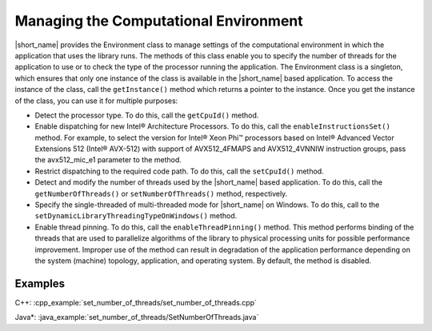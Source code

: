 .. ******************************************************************************
.. * Copyright 2019-2021 Intel Corporation
.. *
.. * Licensed under the Apache License, Version 2.0 (the "License");
.. * you may not use this file except in compliance with the License.
.. * You may obtain a copy of the License at
.. *
.. *     http://www.apache.org/licenses/LICENSE-2.0
.. *
.. * Unless required by applicable law or agreed to in writing, software
.. * distributed under the License is distributed on an "AS IS" BASIS,
.. * WITHOUT WARRANTIES OR CONDITIONS OF ANY KIND, either express or implied.
.. * See the License for the specific language governing permissions and
.. * limitations under the License.
.. *******************************************************************************/

Managing the Computational Environment
======================================

|short_name| provides the Environment class to manage settings of the
computational environment in which the application that uses the
library runs. The methods of this class enable you to specify the
number of threads for the application to use or to check the type of
the processor running the application. The Environment class is a
singleton, which ensures that only one instance of the class is
available in the |short_name| based application. To access the instance
of the class, call the ``getInstance()`` method which returns a pointer
to the instance. Once you get the instance of the class, you can use
it for multiple purposes:

-  Detect the processor type. To do this, call the ``getCpuId()`` method.

-  Enable dispatching for new Intel® Architecture Processors.
   To do this, call the ``enableInstructionsSet()`` method. For example,
   to select the version for Intel® Xeon Phi™ processors based on
   Intel® Advanced Vector Extensions 512 (Intel® AVX-512) with
   support of AVX512_4FMAPS and AVX512_4VNNIW instruction groups,
   pass the avx512_mic_e1 parameter to the method.

-  Restrict dispatching to the required code path.
   To do this, call the ``setCpuId()`` method.

-  Detect and modify the number of threads used by the |short_name|
   based application.
   To do this, call the ``getNumberOfThreads()`` or ``setNumberOfThreads()`` method, respectively.

-  Specify the single-threaded of multi-threaded mode for |short_name| on Windows.
   To do this, call to the ``setDynamicLibraryThreadingTypeOnWindows()`` method.

-  Enable thread pinning.
   To do this, call the ``enableThreadPinning()`` method. This method
   performs binding of the threads that are used to parallelize
   algorithms of the library to physical processing units for
   possible performance improvement. Improper use of the method can
   result in degradation of the application performance depending on
   the system (machine) topology, application, and operating system.
   By default, the method is disabled.

Examples
++++++++

C++: :cpp_example:`set_number_of_threads/set_number_of_threads.cpp`

Java*: :java_example:`set_number_of_threads/SetNumberOfThreads.java`

.. Python*: set_number_of_threads.py
